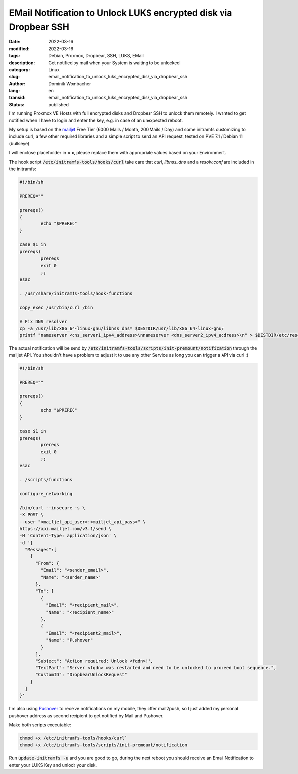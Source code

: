 .. SPDX-FileCopyrightText: 2023 Dominik Wombacher <dominik@wombacher.cc>
..
.. SPDX-License-Identifier: CC-BY-SA-4.0

EMail Notification to Unlock LUKS encrypted disk via Dropbear SSH
#################################################################

:date: 2022-03-16
:modified: 2022-03-16
:tags: Debian, Proxmox, Dropbear, SSH, LUKS, EMail
:description: Get notified by mail when your System is waiting to be unlocked
:category: Linux
:slug: email_notification_to_unlock_luks_encrypted_disk_via_dropbear_ssh
:author: Dominik Wombacher
:lang: en
:transid: email_notification_to_unlock_luks_encrypted_disk_via_dropbear_ssh 
:status: published

I'm running Proxmox VE Hosts with full encrypted disks and Dropbear SSH to unlock them remotely. 
I wanted to get notified when I have to login and enter the key, e.g. in case of an unexpected reboot. 

My setup is based on the `mailjet <https://www.mailjet.com>`_ Free Tier (6000 Mails / Month, 200 Mails / Day) 
and some initramfs customizing to include curl, a few other required libraries and 
a simple script to send an API request, tested on PVE 7.1 / Debian 11 (bullseye)

I will enclose placeholder in **< >**, please replace them with appropriate values based on your Environment.

The hook script :code:`/etc/initramfs-tools/hooks/curl` take care that *curl*, 
*libnss_dns* and a *resolv.conf* are included in the initramfs:

.. code-block:: bash

  #!/bin/sh

  PREREQ=""

  prereqs()
  {
          echo "$PREREQ"
  }

  case $1 in
  prereqs)
          prereqs
          exit 0
          ;;
  esac

  . /usr/share/initramfs-tools/hook-functions

  copy_exec /usr/bin/curl /bin

  # Fix DNS resolver
  cp -a /usr/lib/x86_64-linux-gnu/libnss_dns* $DESTDIR/usr/lib/x86_64-linux-gnu/
  printf "nameserver <dns_server1_ipv4_address>\nnameserver <dns_server2_ipv4_address>\n" > $DESTDIR/etc/resolv.conf

The actual notification will be send by :code:`/etc/initramfs-tools/scripts/init-premount/notification` through the mailjet API. 
You shouldn't have a problem to adjust it to use any other Service as long you can trigger a API via curl :)

.. code-block:: bash

  #!/bin/sh

  PREREQ=""

  prereqs()
  {
          echo "$PREREQ"
  }

  case $1 in
  prereqs)
          prereqs
          exit 0
          ;;
  esac

  . /scripts/functions

  configure_networking

  /bin/curl --insecure -s \
  -X POST \
  --user "<mailjet_api_user>:<mailjet_api_pass>" \
  https://api.mailjet.com/v3.1/send \
  -H 'Content-Type: application/json' \
  -d '{
    "Messages":[
      {
        "From": {
          "Email": "<sender_email>",
          "Name": "<sender_name>"
        },
        "To": [
          {
            "Email": "<recipient_mail>",
            "Name": "<recipient_name>"
          },
          {
            "Email": "<recipient2_mail>",
            "Name": "Pushover"
          }        
        ],
        "Subject": "Action required: Unlock <fqdn>!",
        "TextPart": "Server <fqdn> was restarted and need to be unlocked to proceed boot sequence.",
        "CustomID": "DropbearUnlockRequest"
      }
    ]
  }'

I'm also using `Pushover <https://pushover.net>`_ to receive notifications on my mobile, they offer mail2push, 
so I just added my personal pushover address as second recipient to get notified by Mail and Pushover.

Make both scripts executable:

.. code-block::

  chmod +x /etc/initramfs-tools/hooks/curl`
  chmod +x /etc/initramfs-tools/scripts/init-premount/notification

Run :code:`update-initramfs -u` and you are good to go, during the next reboot you should receive 
an Email Notification to enter your LUKS Key and unlock your disk.


